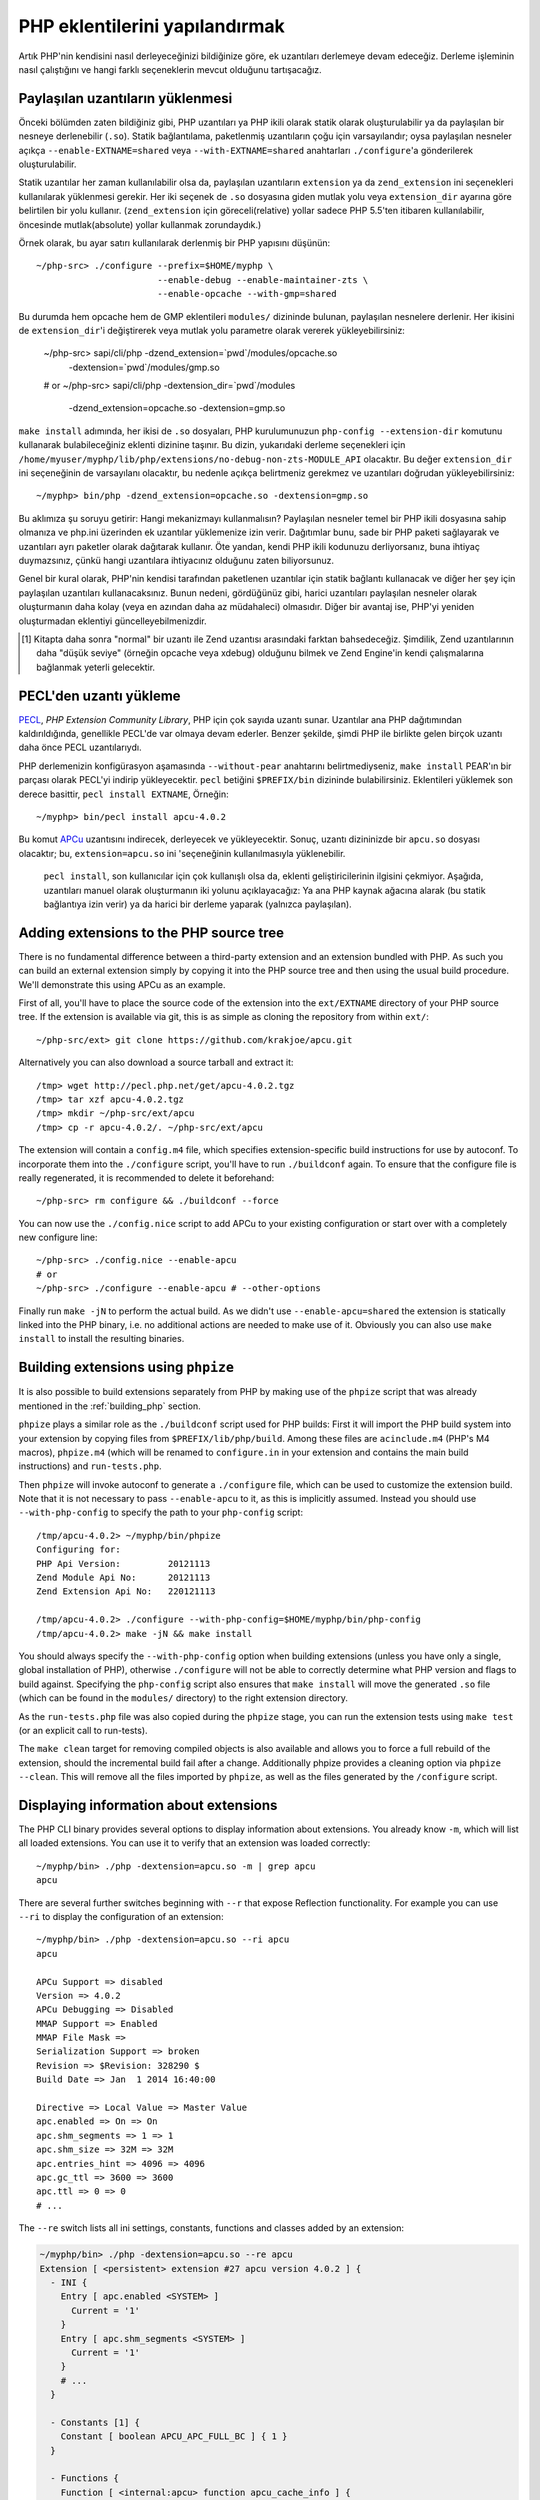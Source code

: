 .. highlight:: bash

PHP eklentilerini yapılandırmak
===============================

Artık PHP'nin kendisini nasıl derleyeceğinizi bildiğinize göre, ek uzantıları derlemeye devam edeceğiz. Derleme
işleminin nasıl çalıştığını ve hangi farklı seçeneklerin mevcut olduğunu tartışacağız.

Paylaşılan uzantıların yüklenmesi
---------------------------------

Önceki bölümden zaten bildiğiniz gibi, PHP uzantıları ya PHP ikili olarak statik olarak oluşturulabilir ya da
paylaşılan bir nesneye derlenebilir (``.so``). Statik bağlantılama, paketlenmiş uzantıların çoğu için varsayılandır;
oysa paylaşılan nesneler açıkça ``--enable-EXTNAME=shared`` veya ``--with-EXTNAME=shared`` anahtarları
``./configure``'a gönderilerek oluşturulabilir.

Statik uzantılar her zaman kullanılabilir olsa da, paylaşılan uzantıların ``extension`` ya da ``zend_extension`` ini
seçenekleri kullanılarak yüklenmesi gerekir. Her iki seçenek de ``.so`` dosyasına giden mutlak yolu veya
``extension_dir`` ayarına göre belirtilen bir yolu kullanır. (``zend_extension`` için göreceli(relative) yollar sadece
PHP 5.5'ten itibaren kullanılabilir, öncesinde mutlak(absolute) yollar kullanmak zorundaydık.)

Örnek olarak, bu ayar satırı kullanılarak derlenmiş bir PHP yapısını düşünün::

    ~/php-src> ./configure --prefix=$HOME/myphp \
                           --enable-debug --enable-maintainer-zts \
                           --enable-opcache --with-gmp=shared

Bu durumda hem opcache hem de GMP eklentileri ``modules/`` dizininde bulunan, paylaşılan nesnelere derlenir. Her
ikisini de ``extension_dir``'i değiştirerek veya mutlak yolu parametre olarak vererek yükleyebilirsiniz:

    ~/php-src> sapi/cli/php -dzend_extension=`pwd`/modules/opcache.so \
                            -dextension=`pwd`/modules/gmp.so
    # or
    ~/php-src> sapi/cli/php -dextension_dir=`pwd`/modules \
                            -dzend_extension=opcache.so -dextension=gmp.so

``make install`` adımında, her ikisi de ``.so`` dosyaları, PHP kurulumunuzun ``php-config --extension-dir`` komutunu
kullanarak bulabileceğiniz eklenti dizinine taşınır. Bu dizin, yukarıdaki derleme seçenekleri için
``/home/myuser/myphp/lib/php/extensions/no-debug-non-zts-MODULE_API`` olacaktır. Bu değer ``extension_dir`` ini
seçeneğinin de varsayılanı olacaktır, bu nedenle açıkça belirtmeniz gerekmez ve uzantıları doğrudan yükleyebilirsiniz::

    ~/myphp> bin/php -dzend_extension=opcache.so -dextension=gmp.so

Bu aklımıza şu soruyu getirir: Hangi mekanizmayı kullanmalısın? Paylaşılan nesneler temel bir PHP ikili dosyasına sahip
olmanıza ve php.ini üzerinden ek uzantılar yüklemenize izin verir. Dağıtımlar bunu, sade bir PHP paketi sağlayarak ve
uzantıları ayrı paketler olarak dağıtarak kullanır. Öte yandan, kendi PHP ikili kodunuzu derliyorsanız, buna ihtiyaç
duymazsınız, çünkü hangi uzantılara ihtiyacınız olduğunu zaten biliyorsunuz.

Genel bir kural olarak, PHP'nin kendisi tarafından paketlenen uzantılar için statik bağlantı kullanacak ve diğer
her şey için paylaşılan uzantıları kullanacaksınız. Bunun nedeni, gördüğünüz gibi, harici uzantıları paylaşılan
nesneler olarak oluşturmanın daha kolay (veya en azından daha az müdahaleci) olmasıdır. Diğer bir avantaj ise, PHP'yi
yeniden oluşturmadan eklentiyi güncelleyebilmenizdir.

.. [#] Kitapta daha sonra "normal" bir uzantı ile Zend uzantısı arasındaki farktan bahsedeceğiz. Şimdilik, Zend
       uzantılarının daha "düşük seviye" (örneğin opcache veya xdebug) olduğunu bilmek ve Zend Engine'in kendi
       çalışmalarına bağlanmak yeterli gelecektir.

PECL'den uzantı yükleme
-----------------------

PECL_, *PHP Extension Community Library*, PHP için çok sayıda uzantı sunar. Uzantılar ana PHP dağıtımından
kaldırıldığında, genellikle PECL'de var olmaya devam ederler. Benzer şekilde, şimdi PHP ile birlikte gelen birçok
uzantı daha önce PECL uzantılarıydı.

PHP derlemenizin konfigürasyon aşamasında ``--without-pear`` anahtarını belirtmediyseniz, ``make install`` PEAR'ın bir
parçası olarak PECL'yi indirip yükleyecektir. ``pecl`` betiğini ``$PREFIX/bin`` dizininde bulabilirsiniz. Eklentileri
yüklemek son derece basittir, ``pecl install EXTNAME``, Örneğin::

    ~/myphp> bin/pecl install apcu-4.0.2

Bu komut APCu_ uzantısını indirecek, derleyecek ve yükleyecektir. Sonuç, uzantı dizininizde bir  ``apcu.so`` dosyası
olacaktır; bu, ``extension=apcu.so`` ini 'seçeneğinin kullanılmasıyla yüklenebilir.

 ``pecl install``, son kullanıcılar için çok kullanışlı olsa da, eklenti geliştiricilerinin ilgisini çekmiyor. Aşağıda,
 uzantıları manuel olarak oluşturmanın iki yolunu açıklayacağız: Ya ana PHP kaynak ağacına alarak (bu statik bağlantıya
 izin verir) ya da harici bir derleme yaparak (yalnızca paylaşılan).

.. _PECL: http://pecl.php.net
.. _APCu: http://pecl.php.net/package/APCu

Adding extensions to the PHP source tree
----------------------------------------

There is no fundamental difference between a third-party extension and an extension bundled with PHP. As such you can
build an external extension simply by copying it into the PHP source tree and then using the usual build procedure.
We'll demonstrate this using APCu as an example.

First of all, you'll have to place the source code of the extension into the ``ext/EXTNAME`` directory of your PHP
source tree. If the extension is available via git, this is as simple as cloning the repository from within ``ext/``::

    ~/php-src/ext> git clone https://github.com/krakjoe/apcu.git

Alternatively you can also download a source tarball and extract it::

    /tmp> wget http://pecl.php.net/get/apcu-4.0.2.tgz
    /tmp> tar xzf apcu-4.0.2.tgz
    /tmp> mkdir ~/php-src/ext/apcu
    /tmp> cp -r apcu-4.0.2/. ~/php-src/ext/apcu

The extension will contain a ``config.m4`` file, which specifies extension-specific build instructions for use by
autoconf. To incorporate them into the ``./configure`` script, you'll have to run ``./buildconf`` again. To ensure that
the configure file is really regenerated, it is recommended to delete it beforehand::

    ~/php-src> rm configure && ./buildconf --force

You can now use the ``./config.nice`` script to add APCu to your existing configuration or start over with a completely
new configure line::

    ~/php-src> ./config.nice --enable-apcu
    # or
    ~/php-src> ./configure --enable-apcu # --other-options

Finally run ``make -jN`` to perform the actual build. As we didn't use ``--enable-apcu=shared`` the extension is
statically linked into the PHP binary, i.e. no additional actions are needed to make use of it. Obviously you can also
use ``make install`` to install the resulting binaries.

Building extensions using ``phpize``
------------------------------------

It is also possible to build extensions separately from PHP by making use of the ``phpize`` script that was already
mentioned in the :ref:`building_php` section.

``phpize`` plays a similar role as the ``./buildconf`` script used for PHP builds: First it will import the PHP build
system into your extension by copying files from ``$PREFIX/lib/php/build``. Among these files are ``acinclude.m4``
(PHP's M4 macros), ``phpize.m4`` (which will be renamed to ``configure.in`` in your extension and contains the main
build instructions) and ``run-tests.php``.

Then ``phpize`` will invoke autoconf to generate a ``./configure`` file, which can be used to customize the extension
build. Note that it is not necessary to pass ``--enable-apcu`` to it, as this is implicitly assumed. Instead you should
use ``--with-php-config`` to specify the path to your ``php-config`` script::

    /tmp/apcu-4.0.2> ~/myphp/bin/phpize
    Configuring for:
    PHP Api Version:         20121113
    Zend Module Api No:      20121113
    Zend Extension Api No:   220121113

    /tmp/apcu-4.0.2> ./configure --with-php-config=$HOME/myphp/bin/php-config
    /tmp/apcu-4.0.2> make -jN && make install

You should always specify the ``--with-php-config`` option when building extensions (unless you have only a single,
global installation of PHP), otherwise ``./configure`` will not be able to correctly determine what PHP version and
flags to build against. Specifying the ``php-config`` script also ensures that ``make install`` will move the generated
``.so`` file (which can be found in the ``modules/`` directory) to the right extension directory.

As the ``run-tests.php`` file was also copied during the ``phpize`` stage, you can run the extension tests using
``make test`` (or an explicit call to run-tests).

The ``make clean`` target for removing compiled objects is also available and allows you to force a full rebuild of
the extension, should the incremental build fail after a change. Additionally phpize provides a cleaning option via
``phpize --clean``. This will remove all the files imported by ``phpize``, as well as the files generated by the
``/configure`` script.

Displaying information about extensions
---------------------------------------

The PHP CLI binary provides several options to display information about extensions. You already know ``-m``, which will
list all loaded extensions. You can use it to verify that an extension was loaded correctly::

    ~/myphp/bin> ./php -dextension=apcu.so -m | grep apcu
    apcu

There are several further switches beginning with ``--r`` that expose Reflection functionality. For example you can use
``--ri`` to display the configuration of an extension::

    ~/myphp/bin> ./php -dextension=apcu.so --ri apcu
    apcu

    APCu Support => disabled
    Version => 4.0.2
    APCu Debugging => Disabled
    MMAP Support => Enabled
    MMAP File Mask =>
    Serialization Support => broken
    Revision => $Revision: 328290 $
    Build Date => Jan  1 2014 16:40:00

    Directive => Local Value => Master Value
    apc.enabled => On => On
    apc.shm_segments => 1 => 1
    apc.shm_size => 32M => 32M
    apc.entries_hint => 4096 => 4096
    apc.gc_ttl => 3600 => 3600
    apc.ttl => 0 => 0
    # ...

The ``--re`` switch lists all ini settings, constants, functions and classes added by an extension:

.. code-block:: none

    ~/myphp/bin> ./php -dextension=apcu.so --re apcu
    Extension [ <persistent> extension #27 apcu version 4.0.2 ] {
      - INI {
        Entry [ apc.enabled <SYSTEM> ]
          Current = '1'
        }
        Entry [ apc.shm_segments <SYSTEM> ]
          Current = '1'
        }
        # ...
      }

      - Constants [1] {
        Constant [ boolean APCU_APC_FULL_BC ] { 1 }
      }

      - Functions {
        Function [ <internal:apcu> function apcu_cache_info ] {

          - Parameters [2] {
            Parameter #0 [ <optional> $type ]
            Parameter #1 [ <optional> $limited ]
          }
        }
        # ...
      }
    }

The ``--re`` switch only works for normal extensions, Zend extensions use ``--rz`` instead. You can try this on
opcache::

    ~/myphp/bin> ./php -dzend_extension=opcache.so --rz "Zend OPcache"
    Zend Extension [ Zend OPcache 7.0.3-dev Copyright (c) 1999-2013 by Zend Technologies <http://www.zend.com/> ]

As you can see, this doesn't display any useful information. The reason is that opcache registers both a normal
extension and a Zend extension, where the former contains all ini settings, constants and functions. So in this
particular case you still need to use ``--re``. Other Zend extensions make their information available via ``--rz``
though.

..
    nikic: Commented out for now. building_php.rst already mentions ABI incompatibility for zts / debug / api version.
    This has more detail regarding the 3 different API numbers, but it doesn't really become clear what they mean, and
    I don't know that either (it seems like we just have too many and they should be reduced to just PHP Api No and
    Zend Api No.)

    Extensions API compatibility
    ****************************

    Extensions are very sensitive to 5 major factors. If they dont fit, the extension wont load into PHP and will be useless :

        * PHP Api Version
        * Zend Module Api No
        * Zend Extension Api No
        * Debug mode
        * Thread safety

    The *phpize* tool recall you some of those informations.
    So if you have built a PHP with debug mode, and try to make it load and use an extension which's been built without
    debug mode, it simply wont work. Same for the other checks.

    *PHP Api Version* is the number of the version of the internal API. *Zend Module Api No* and *Zend Extension Api No*
    are respectively about PHP extensions and Zend extensions API.

    Those numbers are later passed as C macros to the extension beeing built, so that it can itself checks against those
    parameters and take different code paths based on C preprocessor ``#ifdef``\s As those numbers are passed to the
    extension code as macros, they are written in the extension structure, so that anytime you try to load this extension in
    a PHP binary, they will be checked against the PHP binary's own numbers.
    If they mismatch, then the extension will not load, and an error message will be displayed.

    If we look at the extension C structure, it looks like this::

        zend_module_entry foo_module_entry = {
            STANDARD_MODULE_HEADER,
            "foo",
            foo_functions,
            PHP_MINIT(foo),
            PHP_MSHUTDOWN(foo),
            NULL,
            NULL,
            PHP_MINFO(foo),
            PHP_FOO_VERSION,
            STANDARD_MODULE_PROPERTIES
        };

    What is interesting for us so far, is the ``STANDARD_MODULE_HEADER`` macro. If we expand it, we can see::

        #define STANDARD_MODULE_HEADER_EX sizeof(zend_module_entry), ZEND_MODULE_API_NO, ZEND_DEBUG, USING_ZTS
        #define STANDARD_MODULE_HEADER STANDARD_MODULE_HEADER_EX, NULL, NULL

    Notice how ``ZEND_MODULE_API_NO``, ``ZEND_DEBUG``, ``USING_ZTS`` are used.


    If you look at the default directory for PHP extensions, it should look like ``no-debug-non-zts-20090626``. As you'd
    have guessed, this directory is made of distinct parts joined together : debug mode, followed by thread safety
    information, followed by the Zend Module Api No.
    So by default, PHP tries to help you navigating with extensions.

    .. note::

        Usually, when you become an internal developper or an extension developper, you will usually have to play with the debug parameter, and if you have to deal with the Windows platform, threads will show up as well. You can end with compiling the same extension several times against several cases of those parameters.

    Remember that every new major/minor version of PHP change parameters such as the PHP Api Version, that's why you need to recompile extensions against a newer PHP version.

    .. code-block:: none

        > /path/to/php54/bin/phpize -v
        Configuring for:
        PHP Api Version:         20100412
        Zend Module Api No:      20100525
        Zend Extension Api No:   220100525

        > /path/to/php55/bin/phpize -v
        Configuring for:
        PHP Api Version:         20121113
        Zend Module Api No:      20121212
        Zend Extension Api No:   220121212

        > /path/to/php53/bin/phpize -v
        Configuring for:
        PHP Api Version:         20090626
        Zend Module Api No:      20090626
        Zend Extension Api No:   220090626

    .. note::

        *Zend Module Api No* is itself built with a date using the *year.month.day* format. This is the date of the day the API changed and was tagged.
        *Zend Extension Api No* is the Zend version followed by *Zend Module Api No*.
